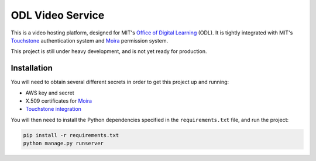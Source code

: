 ODL Video Service
=================

This is a video hosting platform, designed for MIT's
`Office of Digital Learning`_ (ODL). It is tightly integrated with MIT's
Touchstone_ authentication system and Moira_ permission system.

This project is still under heavy development, and is not yet ready for
production.

Installation
------------

You will need to obtain several different secrets in order to get this project
up and running:

* AWS key and secret
* X.509 certificates for Moira_
* `Touchstone integration`_

You will then need to install the Python dependencies specified in the
``requirements.txt`` file, and run the project:

.. code-block:: bash

    pip install -r requirements.txt
    python manage.py runserver


.. _Office of Digital Learning: http://odl.mit.edu/
.. _Touchstone: https://ist.mit.edu/touchstone
.. _Touchstone integration: https://github.com/singingwolfboy/touchstone-notes
.. _Moira: http://kb.mit.edu/confluence/display/istcontrib/Moira+Overview
